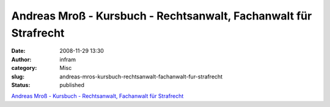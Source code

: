Andreas Mroß - Kursbuch - Rechtsanwalt, Fachanwalt für Strafrecht
#################################################################
:date: 2008-11-29 13:30
:author: infram
:category: Misc
:slug: andreas-mros-kursbuch-rechtsanwalt-fachanwalt-fur-strafrecht
:status: published

`Andreas Mroß - Kursbuch - Rechtsanwalt, Fachanwalt für
Strafrecht <http://andreasmross.com/contents/kursbuch.html>`__
